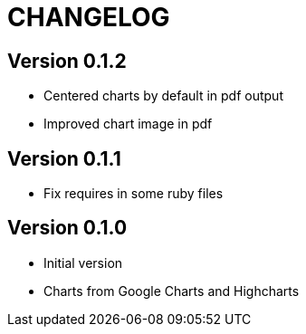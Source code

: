 = CHANGELOG

== Version 0.1.2

- Centered charts by default in pdf output
- Improved chart image in pdf

== Version 0.1.1

- Fix requires in some ruby files

== Version 0.1.0

- Initial version
- Charts from Google Charts and Highcharts